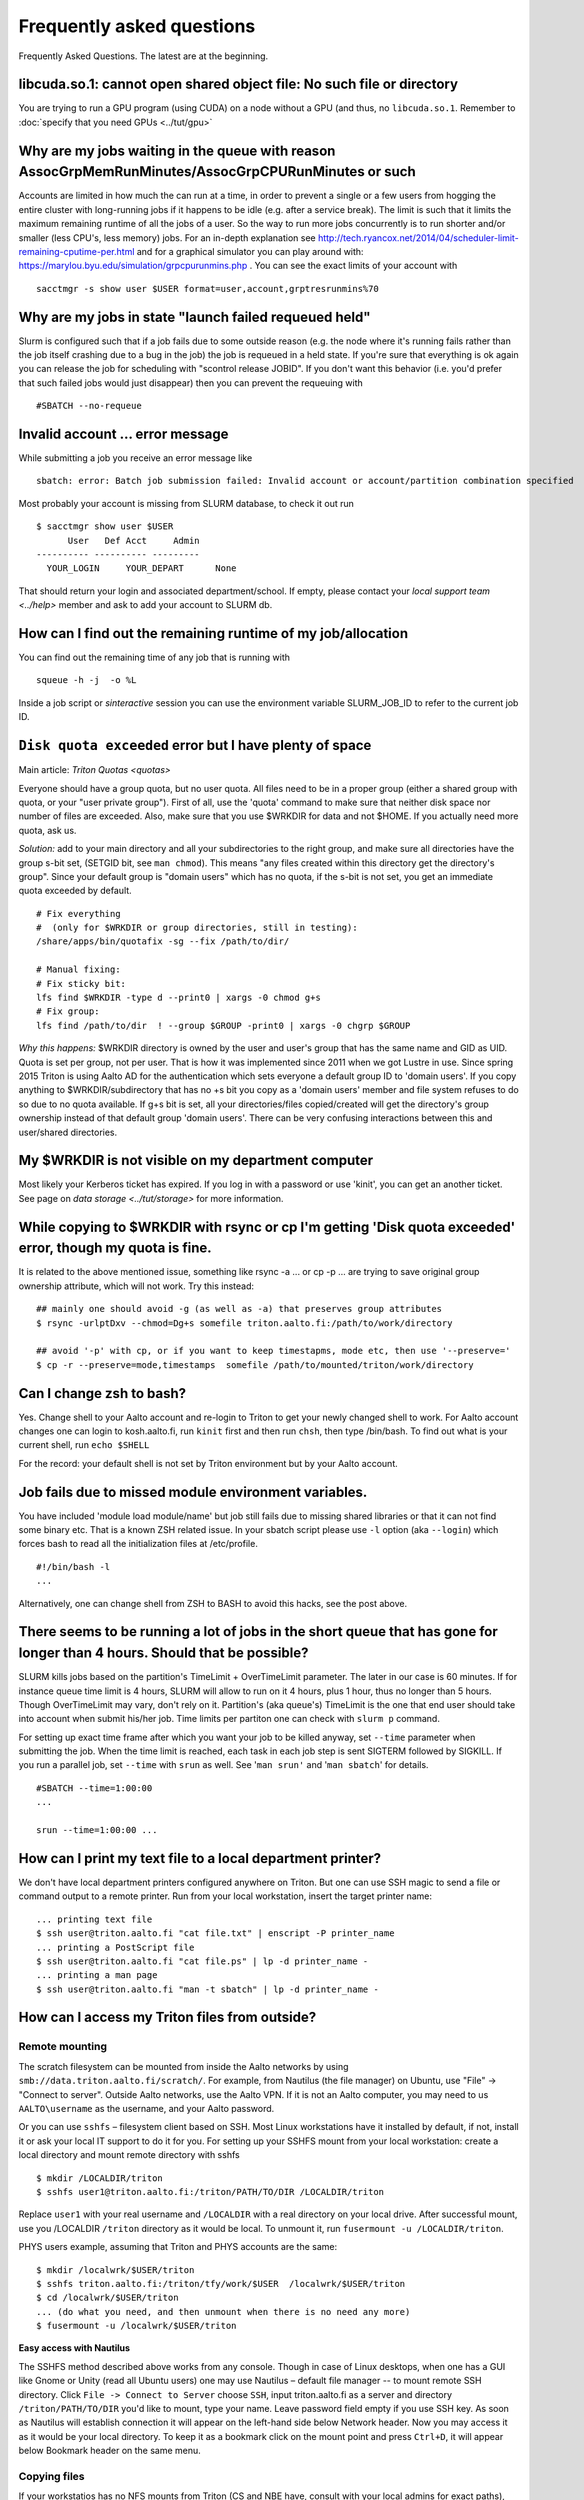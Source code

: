 ==========================
Frequently asked questions
==========================

Frequently Asked Questions. The latest are at the beginning.

libcuda.so.1: cannot open shared object file: No such file or directory
^^^^^^^^^^^^^^^^^^^^^^^^^^^^^^^^^^^^^^^^^^^^^^^^^^^^^^^^^^^^^^^^^^^^^^^
You are trying to run a GPU program (using CUDA) on a node without a
GPU (and thus, no ``libcuda.so.1``.  Remember to :doc:`specify that
you need GPUs <../tut/gpu>`


Why are my jobs waiting in the queue with reason AssocGrpMemRunMinutes/AssocGrpCPURunMinutes or such
^^^^^^^^^^^^^^^^^^^^^^^^^^^^^^^^^^^^^^^^^^^^^^^^^^^^^^^^^^^^^^^^^^^^^^^^^^^^^^^^^^^^^^^^^^^^^^^^^^^^

Accounts are limited in how much the can run at a time, in order to
prevent a single or a few users from hogging the entire cluster with
long-running jobs if it happens to be idle (e.g. after a service break).
The limit is such that it limits the maximum remaining runtime of all
the jobs of a user. So the way to run more jobs concurrently is to run
shorter and/or smaller (less CPU's, less memory) jobs. For an in-depth
explanation see
http://tech.ryancox.net/2014/04/scheduler-limit-remaining-cputime-per.html
and for a graphical simulator you can play around with:
https://marylou.byu.edu/simulation/grpcpurunmins.php . You can see the
exact limits of your account with

::

    sacctmgr -s show user $USER format=user,account,grptresrunmins%70

Why are my jobs in state "launch failed requeued held"
^^^^^^^^^^^^^^^^^^^^^^^^^^^^^^^^^^^^^^^^^^^^^^^^^^^^^^

Slurm is configured such that if a job fails due to some outside reason
(e.g. the node where it's running fails rather than the job itself
crashing due to a bug in the job) the job is requeued in a held state.
If you're sure that everything is ok again you can release the job for
scheduling with "scontrol release JOBID". If you don't want this
behavior (i.e. you'd prefer that such failed jobs would just disappear)
then you can prevent the requeuing with

::

    #SBATCH --no-requeue

Invalid account ... error message
^^^^^^^^^^^^^^^^^^^^^^^^^^^^^^^^^

While submitting a job you receive an error message like

::

    sbatch: error: Batch job submission failed: Invalid account or account/partition combination specified

Most probably your account is missing from SLURM database, to check it
out run

::

    $ sacctmgr show user $USER
          User   Def Acct     Admin 
    ---------- ---------- --------- 
      YOUR_LOGIN     YOUR_DEPART      None

That should return your login and associated department/school. If
empty, please contact your `local support team <../help>`
member and ask to add your account to SLURM db.

How can I find out the remaining runtime of my job/allocation
^^^^^^^^^^^^^^^^^^^^^^^^^^^^^^^^^^^^^^^^^^^^^^^^^^^^^^^^^^^^^

You can find out the remaining time of any job that is running with

::

    squeue -h -j  -o %L

Inside a job script or *sinteractive* session you can use the
environment variable SLURM\_JOB\_ID to refer to the current job ID.

``Disk quota exceeded`` error but I have plenty of space
^^^^^^^^^^^^^^^^^^^^^^^^^^^^^^^^^^^^^^^^^^^^^^^^^^^^^^^^

Main article: `Triton Quotas <quotas>`

Everyone should have a group quota, but no user quota. All files need to
be in a proper group (either a shared group with quota, or your "user
private group"). First of all, use the 'quota' command to make sure that
neither disk space nor number of files are exceeded. Also, make sure
that you use $WRKDIR for data and not $HOME. If you actually need more
quota, ask us.

*Solution:* add to your main directory and all your subdirectories to
the right group, and make sure all directories have the group s-bit set,
(SETGID bit, see ``man chmod``). This means "any files created within
this directory get the directory's group". Since your default group is
"domain users" which has no quota, if the s-bit is not set, you get an
immediate quota exceeded by default.

::

    # Fix everything
    #  (only for $WRKDIR or group directories, still in testing):
    /share/apps/bin/quotafix -sg --fix /path/to/dir/

    # Manual fixing:
    # Fix sticky bit:
    lfs find $WRKDIR -type d --print0 | xargs -0 chmod g+s
    # Fix group:
    lfs find /path/to/dir  ! --group $GROUP -print0 | xargs -0 chgrp $GROUP

*Why this happens:* $WRKDIR directory is owned by the user and user's
group that has the same name and GID as UID. Quota is set per group, not
per user. That is how it was implemented since 2011 when we got Lustre
in use. Since spring 2015 Triton is using Aalto AD for the
authentication which sets everyone a default group ID to 'domain users'.
If you copy anything to $WRKDIR/subdirectory that has no +s bit you copy
as a 'domain users' member and file system refuses to do so due to no
quota available. If g+s bit is set, all your directories/files
copied/created will get the directory's group ownership instead of that
default group 'domain users'. There can be very confusing interactions
between this and user/shared directories.

My $WRKDIR is not visible on my department computer
^^^^^^^^^^^^^^^^^^^^^^^^^^^^^^^^^^^^^^^^^^^^^^^^^^^

Most likely your Kerberos ticket has expired. If you log in with a
password or use 'kinit', you can get an another ticket. See page on
`data storage <../tut/storage>` for more information.

While copying to $WRKDIR with rsync or cp I'm getting 'Disk quota exceeded' error, though my quota is fine.
^^^^^^^^^^^^^^^^^^^^^^^^^^^^^^^^^^^^^^^^^^^^^^^^^^^^^^^^^^^^^^^^^^^^^^^^^^^^^^^^^^^^^^^^^^^^^^^^^^^^^^^^^^^

It is related to the above mentioned issue, something like rsync -a ...
or cp -p ... are trying to save original group ownership attribute,
which will not work. Try this instead:

::

    ## mainly one should avoid -g (as well as -a) that preserves group attributes
    $ rsync -urlptDxv --chmod=Dg+s somefile triton.aalto.fi:/path/to/work/directory

    ## avoid '-p' with cp, or if you want to keep timestapms, mode etc, then use '--preserve='
    $ cp -r --preserve=mode,timestamps  somefile /path/to/mounted/triton/work/directory

Can I change zsh to bash?
^^^^^^^^^^^^^^^^^^^^^^^^^

Yes. Change shell to your Aalto account and re-login to Triton to get
your newly changed shell to work. For Aalto account changes one can
login to kosh.aalto.fi, run ``kinit`` first and then run ``chsh``, then
type /bin/bash. To find out what is your current shell, run
``echo $SHELL``

For the record: your default shell is not set by Triton environment but
by your Aalto account.

Job fails due to missed module environment variables.
^^^^^^^^^^^^^^^^^^^^^^^^^^^^^^^^^^^^^^^^^^^^^^^^^^^^^

You have included 'module load module/name' but job still fails due to
missing shared libraries or that it can not find some binary etc. That
is a known ZSH related issue. In your sbatch script please use ``-l``
option (aka ``--login``) which forces bash to read all the
initialization files at /etc/profile.

::

    #!/bin/bash -l
    ...

Alternatively, one can change shell from ZSH to BASH to avoid this
hacks, see the post above.

There seems to be running a lot of jobs in the short queue that has gone for longer than 4 hours. Should that be possible?
^^^^^^^^^^^^^^^^^^^^^^^^^^^^^^^^^^^^^^^^^^^^^^^^^^^^^^^^^^^^^^^^^^^^^^^^^^^^^^^^^^^^^^^^^^^^^^^^^^^^^^^^^^^^^^^^^^^^^^^^^^

SLURM kills jobs based on the partition's TimeLimit + OverTimeLimit
parameter. The later in our case is 60 minutes. If for instance queue
time limit is 4 hours, SLURM will allow to run on it 4 hours, plus 1
hour, thus no longer than 5 hours. Though OverTimeLimit may vary, don't
rely on it. Partition's (aka queue's) TimeLimit is the one that end user
should take into account when submit his/her job. Time limits per
partiton one can check with ``slurm p`` command.

For setting up exact time frame after which you want your job to be
killed anyway, set ``--time`` parameter when submitting the job. When
the time limit is reached, each task in each job step is sent SIGTERM
followed by SIGKILL. If you run a parallel job, set ``--time`` with
``srun`` as well. See '``man srun'`` and '``man sbatch``' for details.

::

    #SBATCH --time=1:00:00
    ...
     
    srun --time=1:00:00 ...

How can I print my text file to a local department printer?
^^^^^^^^^^^^^^^^^^^^^^^^^^^^^^^^^^^^^^^^^^^^^^^^^^^^^^^^^^^

We don't have local department printers configured anywhere on Triton.
But one can use SSH magic to send a file or command output to a remote
printer. Run from your local workstation, insert the target printer
name:

::

    ... printing text file
    $ ssh user@triton.aalto.fi "cat file.txt" | enscript -P printer_name
    ... printing a PostScript file
    $ ssh user@triton.aalto.fi "cat file.ps" | lp -d printer_name -
    ... printing a man page
    $ ssh user@triton.aalto.fi "man -t sbatch" | lp -d printer_name -

How can I access my Triton files from outside?
^^^^^^^^^^^^^^^^^^^^^^^^^^^^^^^^^^^^^^^^^^^^^^

Remote mounting
...............

The scratch filesystem can be mounted from inside the Aalto networks
by using ``smb://data.triton.aalto.fi/scratch/``.  For example, from
Nautilus (the file manager) on Ubuntu, use "File" -> "Connect to
server".  Outside Aalto networks, use the Aalto VPN.  If it is not an
Aalto computer, you may need to us ``AALTO\username`` as the username,
and your Aalto password.

Or you can use ``sshfs`` – filesystem client based on SSH. Most Linux workstations
have it installed by default, if not, install it or ask your local IT
support to do it for you. For setting up your SSHFS mount from your
local workstation: create a local directory and mount remote directory
with sshfs

::

    $ mkdir /LOCALDIR/triton
    $ sshfs user1@triton.aalto.fi:/triton/PATH/TO/DIR /LOCALDIR/triton

Replace ``user1`` with your real username and ``/LOCALDIR`` with
a real directory on your local drive. After successful mount, use you
/LOCALDIR ``/triton``  directory as it would be local. To unmount it,
run ``fusermount -u /LOCALDIR/triton``.

PHYS users example, assuming that Triton and PHYS accounts are the same:

::

    $ mkdir /localwrk/$USER/triton
    $ sshfs triton.aalto.fi:/triton/tfy/work/$USER  /localwrk/$USER/triton
    $ cd /localwrk/$USER/triton
    ... (do what you need, and then unmount when there is no need any more)
    $ fusermount -u /localwrk/$USER/triton

**Easy access with Nautilus**

The SSHFS method described above works from any console. Though in case
of Linux desktops, when one has a GUI like Gnome or Unity (read all
Ubuntu users) one may use Nautilus – default file manager -- to mount
remote SSH directory. Click \ ``File -> Connect to Server``\  choose
\ ``SSH``\ , input triton.aalto.fi as a server and directory
\ ``/triton/PATH/TO/DIR``\  you'd like to mount, type your name. Leave
password field empty if you use SSH key. As soon as Nautilus will
establish connection it will appear on the left-hand side below Network
header. Now you may access it as it would be your local directory. To
keep it as a bookmark click on the mount point and press ``Ctrl+D``, it
will appear below Bookmark header on the same menu.

Copying files
.............

If your workstatios has no NFS mounts from Triton (CS and NBE have,
consult with your local admins for exact paths), you may always use
SSH.  Either copy your files from triton to a local directory on your
workstation, like::

    $ sftp user1@triton.aalto.fi:/triton/path/to/dir/* .


How can I copy Triton files from outside of Aalto?
^^^^^^^^^^^^^^^^^^^^^^^^^^^^^^^^^^^^^^^^^^^^^^^^^^

It is an extension of the previous question. In case you are outside
of Aalto and has neither direct access to Triton nor access to NFS
mounted directories on your directory servers. Say you want to copy
your Triton files to your home workstation. It could be done by
setting up an SSH tunnel to your department SSH server. A few steps to
be done: set tunnel to your local department server, then from your
department server to Triton, and then run any rsync/sftp/ssh command
you want from your client using that tunnel. The tunnel should be up
during whole session.

::

    client: ssh -L9509:localhost:9509 department.ssh.server
    department server: ssh -L9509:localhost:22 triton.aalto.fi
    client: sftp -P 9509 localhost:/triton/own/dir/* /local/dir

Note that port 9509 is taken for example only. One can use any other
available port. Alaternatively, if you have a Linux or Mac OS X machine,
you can setup a "proxy command", so you don't have to do the steps above
manually everytime. On your home machine/laptop, in the file
~/.ssh/config put the lines

::

    Host triton
        ProxyCommand /usr/bin/ssh DEPARTMENTUSERNAME@department.ssh.server "/usr/bin/nc -w 10 triton.aalto.fi 22"
        User TRITONUSERNAME

This creates a host alias "triton" that is proxied via the department
server. So you can copy a file from your home machine/laptop to triton
with a command like:

::

    rsync filename triton:remote_filename


.. _faq-connecttoserveronnode:

I need to connect to some server on a node
^^^^^^^^^^^^^^^^^^^^^^^^^^^^^^^^^^^^^^^^^^

Let's say you have some server (e.g. debugging server, notebook server,
...) running on a node.

Why are my jobs waiting in the queue with reason AssocGrpMemRunMinutes/AssocGrpCPURunMinutes or such
^^^^^^^^^^^^^^^^^^^^^^^^^^^^^^^^^^^^^^^^^^^^^^^^^^^^^^^^^^^^^^^^^^^^^^^^^^^^^^^^^^^^^^^^^^^^^^^^^^^^

Accounts are limited in how much the can run at a time, in order to
prevent a single or a few users from hogging the entire cluster with
long-running jobs if it happens to be idle (e.g. after a service break).
The limit is such that it limits the maximum remaining runtime of all
the jobs of a user. So the way to run more jobs concurrently is to run
shorter and/or smaller (less CPU's, less memory) jobs. For an in-depth
explanation see
http://tech.ryancox.net/2014/04/scheduler-limit-remaining-cputime-per.html
and for a graphical simulator you can play around with:
https://marylou.byu.edu/simulation/grpcpurunmins.php . You can see the
exact limits of your account with

::

    sacctmgr -s show user $USER format=user,account,grptresrunmins%70

Why are my jobs in state "launch failed requeued held"
^^^^^^^^^^^^^^^^^^^^^^^^^^^^^^^^^^^^^^^^^^^^^^^^^^^^^^

Slurm is configured such that if a job fails due to some outside reason
(e.g. the node where it's running fails rather than the job itself
crashing due to a bug in the job) the job is requeued in a held state.
If you're sure that everything is ok again you can release the job for
scheduling with "scontrol release JOBID". If you don't want this
behavior (i.e. you'd prefer that such failed jobs would just disappear)
then you can prevent the requeuing with

::

    #SBATCH --no-requeue

Invalid account ... error message
^^^^^^^^^^^^^^^^^^^^^^^^^^^^^^^^^

While submitting a job you receive an error message like

::

    sbatch: error: Batch job submission failed: Invalid account or account/partition combination specified

Most probably your account is missing from SLURM database, to check it
out run

::

    $ sacctmgr show user $USER
          User   Def Acct     Admin 
    ---------- ---------- --------- 
      YOUR_LOGIN     YOUR_DEPART      None

That should return your login and associated department/school. If
empty, please contact your `local support team <../help>`
member and ask to add your account to SLURM db.

How can I find out the remaining runtime of my job/allocation
^^^^^^^^^^^^^^^^^^^^^^^^^^^^^^^^^^^^^^^^^^^^^^^^^^^^^^^^^^^^^

You can find out the remaining time of any job that is running with

::

    squeue -h -j  -o %L

Inside a job script or *sinteractive* session you can use the
environment variable SLURM\_JOB\_ID to refer to the current job ID.

``Disk quota exceeded`` error
^^^^^^^^^^^^^^^^^^^^^^^^^^^^^

*Main article: `Triton Quotas <quotas>`\ * *and*

::

    space exceeded but I have plenty of space

Everyone should have a group quota, but no user quota. All files need to
be in a proper group (either a shared group with quota, or your "user
private group"). First of all, use the 'quota' command to make sure that
neither disk space nor number of files are exceeded. Also, make sure
that you use $WRKDIR for data and not $HOME. If you actually need more
quota, ask us.

*Solution:* add to your main directory and all your subdirectories to
the right group, and make sure all directories have the group s-bit set,
(SETGID bit, see ``man chmod``). This means "any files created within
this directory get the directory's group". Since your default group is
"domain users" which has no quota, if the s-bit is not set, you get an
immediate quota exceeded by default.

::

    # Fix everything
    #  (only for $WRKDIR or group directories, still in testing):
    /share/apps/bin/quotafix -sg --fix /path/to/dir/

    # Manual fixing:
    # Fix sticky bit:
    lfs find $WRKDIR -type d --print0 | xargs -0 chmod g+s
    # Fix group:
    lfs find /path/to/dir  ! --group $GROUP -print0 | xargs -0 chgrp $GROUP

*Why this happens:* $WRKDIR directory is owned by the user and user's
group that has the same name and GID as UID. Quota is set per group, not
per user. That is how it was implemented since 2011 when we got Lustre
in use. Since spring 2015 Triton is using Aalto AD for the
authentication which sets everyone a default group ID to 'domain users'.
If you copy anything to $WRKDIR/subdirectory that has no +s bit you copy
as a 'domain users' member and file system refuses to do so due to no
quota available. If g+s bit is set, all your directories/files
copied/created will get the directory's group ownership instead of that
default group 'domain users'. There can be very confusing interactions
between this and user/shared directories.

While copying to $WRKDIR with rsync or cp I'm getting 'Disk quota exceeded' error, though my quota is fine.
^^^^^^^^^^^^^^^^^^^^^^^^^^^^^^^^^^^^^^^^^^^^^^^^^^^^^^^^^^^^^^^^^^^^^^^^^^^^^^^^^^^^^^^^^^^^^^^^^^^^^^^^^^^

It is related to the above mentioned issue, something like rsync -a ...
or cp -p ... are trying to save original group ownership attribute,
which will not work. Try this instead:

::

    ## mainly one should avoid -g (as well as -a) that preserves group attributes
    $ rsync -urlptDxv --chmod=Dg+s somefile triton.aalto.fi:/path/to/work/directory

    ## avoid '-p' with cp, or if you want to keep timestapms, mode etc, then use '--preserve='
    $ cp -r --preserve=mode,timestamps  somefile /path/to/mounted/triton/work/directory

Can I change zsh to bash?
^^^^^^^^^^^^^^^^^^^^^^^^^

Yes. Change shell to your Aalto account and re-login to Triton to get
your newly changed shell to work. For Aalto account changes one can
login to `kosh.aalto.fi <http://kosh.aalto.fi>`__, run ``kinit`` first
and then run ``chsh``, then type /bin/bash. To find out what is your
current shell, run ``echo $SHELL``

For the record: your default shell is not set by Triton environment but
by your Aalto account.

Job fails due to missed module environment variables.
^^^^^^^^^^^^^^^^^^^^^^^^^^^^^^^^^^^^^^^^^^^^^^^^^^^^^

You have included 'module load module/name' but job still fails due to
missing shared libraries or that it can not find some binary etc. That
is a known ZSH related issue. In your sbatch script please use ``-l``
option (aka ``--login``) which forces bash to read all the
initialization files at /etc/profile.

::

    #!/bin/bash -l
    ...

Alternatively, one can change shell from ZSH to BASH to avoid this
hacks, see the post above.

There seems to be running a lot of jobs in the short queue that has gone for longer than 4 hours. Should that be possible?
^^^^^^^^^^^^^^^^^^^^^^^^^^^^^^^^^^^^^^^^^^^^^^^^^^^^^^^^^^^^^^^^^^^^^^^^^^^^^^^^^^^^^^^^^^^^^^^^^^^^^^^^^^^^^^^^^^^^^^^^^^

SLURM kills jobs based on the partition's TimeLimit + OverTimeLimit
parameter. The later in our case is 60 minutes. If for instance queue
time limit is 4 hours, SLURM will allow to run on it 4 hours, plus 1
hour, thus no longer than 5 hours. Though OverTimeLimit may vary, don't
rely on it. Partition's (aka queue's) TimeLimit is the one that end user
should take into account when submit his/her job. Time limits per
partiton one can check with ``slurm p`` command.

For setting up exact time frame after which you want your job to be
killed anyway, set ``--time`` parameter when submitting the job. When
the time limit is reached, each task in each job step is sent SIGTERM
followed by SIGKILL. If you run a parallel job, set ``--time`` with
``srun`` as well. See '``man srun'`` and '``man sbatch``' for details.

::

    #SBATCH --time=1:00:00
    ...
     
    srun --time=1:00:00 ...

How can I print my text file to a local department printer?
^^^^^^^^^^^^^^^^^^^^^^^^^^^^^^^^^^^^^^^^^^^^^^^^^^^^^^^^^^^

We don't have local department printers configured anywhere on Triton.
But one can use SSH magic to send a file or command output to a remote
printer. Run from your local workstation, insert the target printer
name:

::

    ... printing text file
    $ ssh user@triton.aalto.fi "cat file.txt" | enscript -P printer_name
    ... printing a PostScript file
    $ ssh user@triton.aalto.fi "cat file.ps" | lp -d printer_name -
    ... printing a man page
    $ ssh user@triton.aalto.fi "man -t sbatch" | lp -d printer_name -

How can I access my Triton files from outside?
^^^^^^^^^^^^^^^^^^^^^^^^^^^^^^^^^^^^^^^^^^^^^^

If your workstatios has no NFS mounts from Triton (CS and NBE have,
consult with your local admins for exact paths), you may always use
SSH.  Either copy your files from triton to a local directory on your
workstation, like

::

    $ rsync -pr user1@triton.aalto.fi:/triton/path/to/dir .

or use SSHFS – filesystem client based on SSH. Most Linux workstations
have it installed by default, if not, install it or ask your local IT
support to do it for you. For setting up your SSHFS mount from your
local workstation: create a local directory and mount remote directory
with sshfs

::

    $ mkdir /LOCALDIR/triton
    $ sshfs user1@triton.aalto.fi:/triton/PATH/TO/DIR /LOCALDIR/triton

Replace \ ``user1``\  with your real username and \ ``/LOCALDIR``\  with
a real directory on your local drive. After successful mount, use you
/LOCALDIR\ ``/triton``\  directory as it would be local. To unmount it,
run \ ``fusermount -u /LOCALDIR/triton``\  .

PHYS users example, assuming that Triton and PHYS accounts are the same:

::

    $ mkdir /localwrk/$USER/triton
    $ sshfs triton.aalto.fi:/triton/tfy/work/$USER  /localwrk/$USER/triton
    $ cd /localwrk/$USER/triton
    ... (do what you need, and then unmount when there is no need any more)
    $ fusermount -u /localwrk/$USER/triton

**Easy access with Nautilus**

The SSHFS method described above works from any console. Though in case
of Linux desktops, when one has a GUI like Gnome or Unity (read all
Ubuntu users) one may use Nautilus – default file manager -- to mount
remote SSH directory. Click \ ``File -> Connect to Server``\  choose
\ ``SSH``\ , input `triton.aalto.fi <http://triton.aalto.fi>`__ as a
server and directory \ ``/triton/PATH/TO/DIR``\  you'd like to mount,
type your name. Leave password field empty if you use SSH key. As soon
as Nautilus will establish connection it will appear on the left-hand
side below Network header. Now you may access it as it would be your
local directory. To keep it as a bookmark click on the mount point and
press ``Ctrl+D``, it will appear below Bookmark header on the same menu.

How can I copy Triton files from outside of Aalto?
^^^^^^^^^^^^^^^^^^^^^^^^^^^^^^^^^^^^^^^^^^^^^^^^^^

It is an extension of the previous question. In case you are outside
of Aalto and has neither direct access to Triton nor access to NFS
mounted directories on your directory servers. Say you want to copy
your Triton files to your home workstation. It could be done by
setting up an SSH tunnel to your department SSH server. A few steps to
be done: set tunnel to your local department server, then from your
department server to Triton, and then run any rsync/sftp/ssh command
you want from your client using that tunnel. The tunnel should be up
during whole session.

::

    client: ssh -L9509:localhost:9509 department.ssh.server
    department server: ssh -L9509:localhost:22 triton.aalto.fi
    client: sftp -P 9509 localhost:/triton/own/dir/* /local/dir

Note that port 9509 is taken for example only. One can use any other
available port. Alaternatively, if you have a Linux or Mac OS X machine,
you can setup a "proxy command", so you don't have to do the steps above
manually everytime. On your home machine/laptop, in the file
~/.ssh/config put the lines

::

    Host triton
        ProxyCommand /usr/bin/ssh DEPARTMENTUSERNAME@department.ssh.server "/usr/bin/nc -w 10 triton.aalto.fi 22"
        User TRITONUSERNAME

This creates a host alias "triton" that is proxied via the department
server. So you can copy a file from your home machine/laptop to triton
with a command like:

::

    rsync filename triton:remote_filename

I need to connect to some server on a node
^^^^^^^^^^^^^^^^^^^^^^^^^^^^^^^^^^^^^^^^^^

Let's say you have some server (e.g. debugging server, notebook server,
...) running on a node. As usual, you can do this with ssh using port
forwarding. It is the same principle as in several of the above
questions.

For example, you want to connect from your own computer to port ``AAAA``
on node ``nnnNNN``. You run this command:

::

    ssh -L BBBB:nnnNNN:AAAA username@triton.aalto.fi

Then, when you connect to port ``BBBB`` on your own computer
(``localhost``, it gets forwarded straight to port ``AAAA`` on node
``nnnNNN``. Thus only one ssh connection gets us to any node. It is
possible for ``BBBB`` to be the same as ``AAAA``. By the way, this works
with any type of connection. The node has to be listening on any
interface, not just the local interface. To connect to
``localhost:AAAA`` on a node, you need to repeat the above steps twice
to forward from workstation->login and login->node, with the second
``nnnNNN`` being ``localhost``.

Why all of the files on triton cluster are in one color? How can I make them colorful? Like green for execution files, blue for folds
^^^^^^^^^^^^^^^^^^^^^^^^^^^^^^^^^^^^^^^^^^^^^^^^^^^^^^^^^^^^^^^^^^^^^^^^^^^^^^^^^^^^^^^^^^^^^^^^^^^^^^^^^^^^^^^^^^^^^^^^^^^^^^^^^^^^^

That is made intentionally due to high load on Lustre filesystem. Being
a high performance filesystem Lustre still has its own bottlenecks, and
one of the common Lustre troublemakers are ``ls -lr`` or ``ls --color``
which generate lots of requests to Lustre meta servers which regular
usage by all users may get whole system in stuck. Please follow the
recommendations given at the last section at :doc:`Data storage on the Lustre
file system <lustre>`

How do I subscribe to triton-users maillist?
^^^^^^^^^^^^^^^^^^^^^^^^^^^^^^^^^^^^^^^^^^^^

Having a user account on Triton also means being on the
triton-users@lists.aalto.fi mailist. That is where support team sends
all the Triton related announcements. All the Triton users MUST be
subscibed to the list. Just in case you are not yet there, please send
an email to your local team member and ask to add your email. Same also
if you want to replace your email with a new one.

How to unsubscribe? You will be removed from the maillist as soon as
your Triton account is deleted from the system. Otherwise no way.

I can't save anything to my ``$HOME`` directory, get some fsync error.
^^^^^^^^^^^^^^^^^^^^^^^^^^^^^^^^^^^^^^^^^^^^^^^^^^^^^^^^^^^^^^^^^^^^^^

Most probably your quota has exceeded, check it out with ``quota``
command.

``quota`` is a wrapper at ``/usr/local/bin/quota`` on front end which
merges output from classic quota utility that supports NFS and Lustre's
``lfs quota``. NFS ``$HOME`` directory is limited to 10GB for everyone
and intended for initialization files mainly. Grace period is set to 7
days and "hard" quota is set to 11GB, which means you may exceed your
10GB quota by 1GB and have 7 days to go below 10GB again. However none
can exceed 11GB limit.

Note: Lustre mounted under ``/triton`` is the right place for your
simulation files. It is fast and has large quotas.

What node names like cn[01-224] mean?
^^^^^^^^^^^^^^^^^^^^^^^^^^^^^^^^^^^^^

All the hardware delivered by the vendor has been labeled with some
short name. In particular every single compute node has a label like
Cn01 or GPU001 etc. we used this notation to name compute nodes, that is
cn01 is just a hostname for Cn01, gpu001 is a hostname for GPU001 etc.
Shorthands like cn[01-224] mean all the hostnames in the range cn01,
cn02, cn03 .. cn224. Same for gpu[001-008], tb[003-008], fn[01-02].
Similar notations can be used with SLURM commands like:

::

    $ scontrol show node cn[01-12]

What is a good scaling factor for parallel applications? What is the recommended number of processors for parallel jobs?
^^^^^^^^^^^^^^^^^^^^^^^^^^^^^^^^^^^^^^^^^^^^^^^^^^^^^^^^^^^^^^^^^^^^^^^^^^^^^^^^^^^^^^^^^^^^^^^^^^^^^^^^^^^^^^^^^^^^^^^^

| The good scaling factor is 1.5 or higher. It means that your program
  is running 1.5 times faster when you double the number of nodes.
| There is no way to know in advance the exact "universal" optimal
  number of CPUs. It dependes on many factors, like the application
  itself, type of MPI libraries, the initial input, I/O volume and the
  current network state. Certainly, you must not expect that, as many
  CPUs your application has got, that faster it will run. In general the
  scaling on Triton is good since we have Infiniband for nodes
  interconnect and DDN / Lustre for I/O.

Few recommendations about CPU number:

-  benchmark your applications on different number of CPU cores 1, 2,
   12, 24, 36, and larger. Check out with the developers, your
   application may have ready scalability benchmarks and recommendations
   for compiler, MPI libraries choice.
-  benchmark on shared memory i.e. up to 12 CPU cores within one node
   and then on different nodes (distributed memory): involving
   interconnect make have huge difference
-  if you are not sure about program scalability and you have no time
   for testing, don't run on more than 12 CPU cores within one node
-  be considerate! it is not you against others! do not try to fill up
   the cluster just for being cool

Can you recovery some files from my ``$HOME`` or ``$WRKDIR`` directory?
^^^^^^^^^^^^^^^^^^^^^^^^^^^^^^^^^^^^^^^^^^^^^^^^^^^^^^^^^^^^^^^^^^^^^^^

Short answer: yes for $HOME directory and no for $WRKDIR.

| $HOME is slow NFS with small quota mounted through Ethernet. Intended
  mainly for user initialization files and for some plain configs. We
  make regular backups from ``$HOME``.
| ``$WRKDIR`` (aka ``/triton``) is fast Lustre, has large quota, mounted
  through InfiniBand. Though no backups made from ``/triton``, the DDN
  storage system as such is secure and safe place for your data, though
  you can always loose your data deleting them by mistake. Every user
  must take care about his work files himself. We provide as much
  diskspace to every user, as one needs and the amount of data is
  growing rapidly. That is the reason why the user should manage his
  important data himself. Consider backups of your valuable data on
  DVDs/ USB drives or other resources outside of Triton.

The cluster has a few compiler sets. Which one I suppose to use? What are the limits for commercial compilers?
^^^^^^^^^^^^^^^^^^^^^^^^^^^^^^^^^^^^^^^^^^^^^^^^^^^^^^^^^^^^^^^^^^^^^^^^^^^^^^^^^^^^^^^^^^^^^^^^^^^^^^^^^^^^^^

Currently there are two different sets of compilers: (i) GNU compilers,
native for Linux, installed by default, (ii) Intel compilers plus MKL, a
commercial suite, often the fastest compiler on Xeons.

FGI provides all FGI sites with 7 Intel licenses, thus only 7 users can
compile/link with Intel at once.

Code is compiled with shared libraries and it stops with an error message: ``error while loading shared libraries: libsome.so: cannot open shared object file: No such file or directory``
^^^^^^^^^^^^^^^^^^^^^^^^^^^^^^^^^^^^^^^^^^^^^^^^^^^^^^^^^^^^^^^^^^^^^^^^^^^^^^^^^^^^^^^^^^^^^^^^^^^^^^^^^^^^^^^^^^^^^^^^^^^^^^^^^^^^^^^^^^^^^^^^^^^^^^^^^^^^^^^^^^^^^^^^^^^^^^^^^^^^^^^^^^

That means your program can't find libraries which has been used at
linking/compiling time. You may always check shared library
dependencies:

::

    $ ldd YOUR_PROGRAM # print the list of libraries required by program

| If some of libraries is marked as not found, then you should first (i)
  find the exact path to that lib (suppose it is installed), then second
  (ii) explicitly add it to your environment variable
  $LD\_LIBRARY\_PATH.
| For instance, if your code has been previously compiled with the
  ``libmpi.so.0`` but on SL6.2 it reports an error like
  ``error while loading shared libraries: libmpi.so.0`` try to locate
  the library:

::

    $ locate libmpi.so.0
    /usr/lib64/compat-openmpi/lib/libmpi.so.0
    /usr/lib64/compat-openmpi/lib/libmpi.so.0.0.2

and the add it to your ``$LD_LIBRARY_PATH``

::

    export LD_LIBRARY_PATH=/usr/lib64/compat-openmpi/lib:$LD_LIBARY_PATH # export the lib in BASH environment

or, as in case of `libmpi.so <http://libmpi.so>`__.0 we have ready
module config, just run

::

    module load compat-openmpi-x86_64

In case your code is missing some specific libs, not installed on Triton
(say you got a binary compiled from somewhere else), you have a few
choices: (i) get statically linked program or (ii) find/download missing
libs (for instance from developers' site). For the second, copy libs to
your $WRKDIR and add paths to ``$LD_LIBRARY_PATH``, in the same maner as
described above.

See also:

::

    ldconfig -p # print the list of system-wide available shared libraries

While compiling should I use static or shared version of some library?
^^^^^^^^^^^^^^^^^^^^^^^^^^^^^^^^^^^^^^^^^^^^^^^^^^^^^^^^^^^^^^^^^^^^^^

One can use both, though for shared libs all your linked libs must be
either in your ``$WRKDIR`` in ``/shared/apps`` or must be installed by
default on all the compute nodes like vast majority of GCC and other
default Linux libs.

I've got a binary file, may I find out somehow whether it is 32-bit or 64-bit compiled?
^^^^^^^^^^^^^^^^^^^^^^^^^^^^^^^^^^^^^^^^^^^^^^^^^^^^^^^^^^^^^^^^^^^^^^^^^^^^^^^^^^^^^^^

Use ``file`` utility:

::

    # file /usr/bin/gcc
    /usr/bin/gcc: ELF 64-bit LSB executable, AMD x86-64, version 1 (SYSV),
    for GNU/Linux 2.4.0, dynamically linked (uses shared libs), not stripped

it displays the type of an executable or object file.


Graphical programs don't work (X11, -X)
^^^^^^^^^^^^^^^^^^^^^^^^^^^^^^^^^^^^^^^
In order for graphical programs on Linux to work, a file
``~/.Xauthority`` has to be written.  If your home directory quota
(check with ``quota``) is exceeded, then this can't be written and
graphical programs can't open.  If your quota is exceeded, clean up
some files, close connections, and log in again.  You can find where
most of your space goes with ``du -h $HOME | sort -hr | less``.

This is often the case if you get ``X11 connection rejected because of
wrong authentication``.
